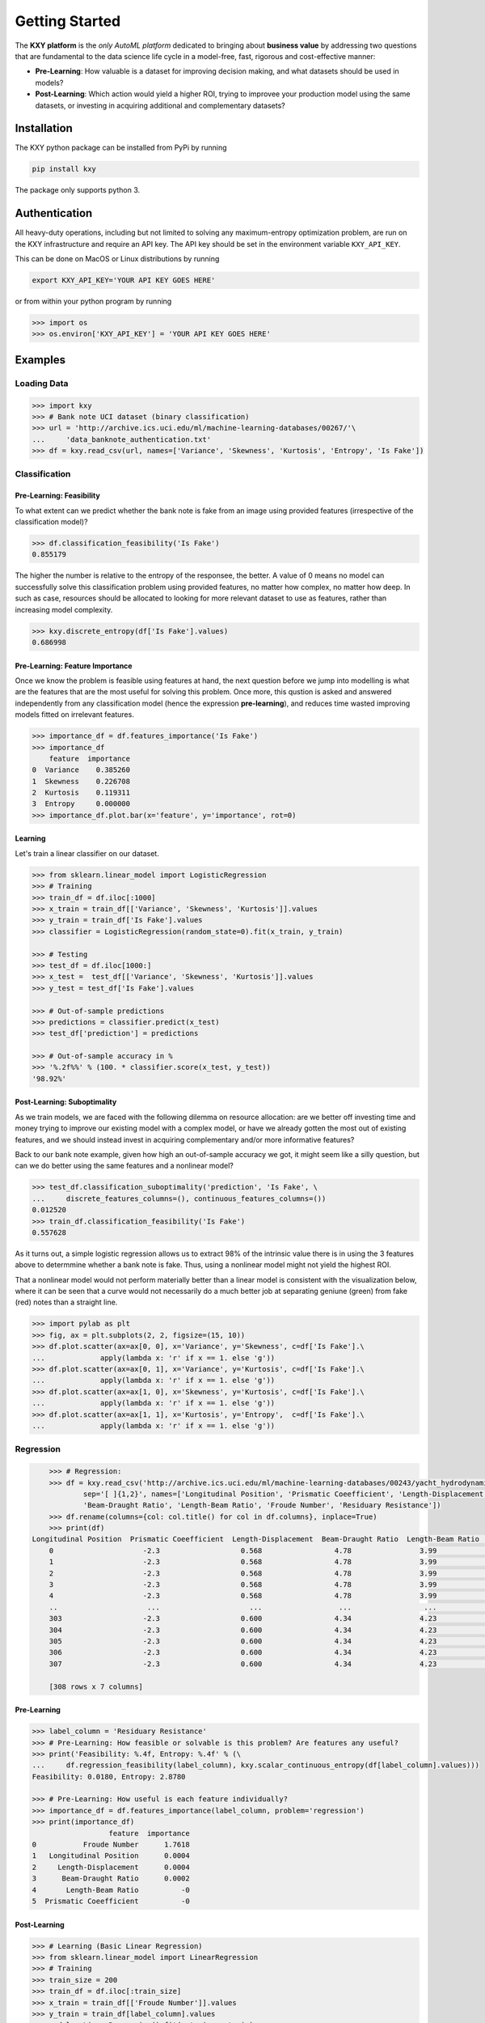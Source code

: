 
===============
Getting Started
===============

The **KXY platform** is the `only AutoML platform` dedicated to bringing about **business value** by addressing two questions 
that are fundamental to the data science life cycle in a model-free, fast, rigorous and cost-effective manner:

* **Pre-Learning**: How valuable is a dataset for improving decision making, and what datasets should be used in models?
* **Post-Learning**: Which action would yield a higher ROI, trying to improvee your production model using the same datasets, or investing in acquiring additional and complementary datasets?


Installation
------------

The KXY python package can be installed from PyPi by running

.. code-block:: bash
	
	pip install kxy

The package only supports python 3.


Authentication
--------------

All heavy-duty operations, including but not limited to solving any maximum-entropy optimization problem, are run on the KXY infrastructure and require an API key. The API key should be set in the environment variable ``KXY_API_KEY``. 

This can be done on MacOS or Linux distributions by running 

.. code-block:: bash
	
	export KXY_API_KEY='YOUR API KEY GOES HERE'

or from within your python program by running 

.. code-block:: python

	>>> import os
	>>> os.environ['KXY_API_KEY'] = 'YOUR API KEY GOES HERE'


Examples
--------


Loading Data
^^^^^^^^^^^^

.. code-block:: python

	>>> import kxy
	>>> # Bank note UCI dataset (binary classification)
	>>> url = 'http://archive.ics.uci.edu/ml/machine-learning-databases/00267/'\
	... 	'data_banknote_authentication.txt'
	>>> df = kxy.read_csv(url, names=['Variance', 'Skewness', 'Kurtosis', 'Entropy', 'Is Fake'])

.. seealso::

	:ref:`kxy.read_excel <read-excel>`, :ref:`kxy.read_html <read-html>`, :ref:`kxy.read_sql <read-sql>`, and :ref:`kxy.read_table <read-table>`.


Classification
^^^^^^^^^^^^^^

Pre-Learning: Feasibility
"""""""""""""""""""""""""
To what extent can we predict whether the bank note is fake from an image using provided 
features (irrespective of the classification model)?

.. code-block:: python

	>>> df.classification_feasibility('Is Fake')
	0.855179

The higher the number is relative to the entropy of the responsee, the better. A value of 0
means no model can successfully solve this classification problem using provided features, no
matter how complex, no matter how deep. In such as case, resources should be allocated to 
looking for more relevant dataset to use as features, rather than increasing model complexity.

.. code-block:: python

	>>> kxy.discrete_entropy(df['Is Fake'].values)
	0.686998


Pre-Learning: Feature Importance
""""""""""""""""""""""""""""""""
Once we know the problem is feasible using features at hand, the next question before we jump
into modelling is what are the features that are the most useful for solving this problem. Once
more, this qustion is asked and answered independently from any classification model (hence the expression **pre-learning**),
and reduces time wasted improving models fitted on irrelevant features.


.. code-block:: python

	>>> importance_df = df.features_importance('Is Fake')
	>>> importance_df
	    feature  importance
	0  Variance    0.385260
	1  Skewness    0.226708
	2  Kurtosis    0.119311
	3  Entropy     0.000000
	>>> importance_df.plot.bar(x='feature', y='importance', rot=0)
	

.. figure:: ../../../images/bn_importance.png
	:width: 500px
	:align: center
	:height: 300px
	:alt: Importance bar plot
	:figclass: align-center


Learning
""""""""
Let's train a linear classifier on our dataset.

.. code-block:: python

	>>> from sklearn.linear_model import LogisticRegression
	>>> # Training
	>>> train_df = df.iloc[:1000]
	>>> x_train = train_df[['Variance', 'Skewness', 'Kurtosis']].values 
	>>> y_train = train_df['Is Fake'].values
	>>> classifier = LogisticRegression(random_state=0).fit(x_train, y_train)

	>>> # Testing
	>>> test_df = df.iloc[1000:]
	>>> x_test =  test_df[['Variance', 'Skewness', 'Kurtosis']].values
	>>> y_test = test_df['Is Fake'].values

	>>> # Out-of-sample predictions
	>>> predictions = classifier.predict(x_test)
	>>> test_df['prediction'] = predictions

	>>> # Out-of-sample accuracy in %
	>>> '%.2f%%' % (100. * classifier.score(x_test, y_test))
	'98.92%'


Post-Learning: Suboptimality
""""""""""""""""""""""""""""
As we train models, we are faced with the following dilemma on resource allocation: are we better off investing time and money 
trying to improve our existing model with a complex model, or have we already gotten the most out of existing features, and we 
should instead invest in acquiring complementary and/or more informative features?

Back to our bank note example, given how high an out-of-sample accuracy we got, it might seem like a silly question, but can we do better using the same features and a nonlinear model?

.. code-block:: python

	>>> test_df.classification_suboptimality('prediction', 'Is Fake', \
	... 	discrete_features_columns=(), continuous_features_columns=())
	0.012520
	>>> train_df.classification_feasibility('Is Fake')
	0.557628

As it turns out, a simple logistic regression allows us to extract 98% of the intrinsic value there is in using the 3 features above to determmine whether a bank note is fake. Thus, using a nonlinear model might not yield the highest ROI. 

That a nonlinear model would not perform materially better than a linear model is consistent with the visualization below, where it can be seen that a curve would not necessarily do a much better job at separating geniune (green) from fake (red) notes than a straight line.


.. code-block:: python

	>>> import pylab as plt
	>>> fig, ax = plt.subplots(2, 2, figsize=(15, 10))
	>>> df.plot.scatter(ax=ax[0, 0], x='Variance', y='Skewness', c=df['Is Fake'].\
	...		apply(lambda x: 'r' if x == 1. else 'g'))
	>>> df.plot.scatter(ax=ax[0, 1], x='Variance', y='Kurtosis', c=df['Is Fake'].\
	...		apply(lambda x: 'r' if x == 1. else 'g'))
	>>> df.plot.scatter(ax=ax[1, 0], x='Skewness', y='Kurtosis', c=df['Is Fake'].\
	...		apply(lambda x: 'r' if x == 1. else 'g'))
	>>> df.plot.scatter(ax=ax[1, 1], x='Kurtosis', y='Entropy',  c=df['Is Fake'].\
	...		apply(lambda x: 'r' if x == 1. else 'g'))


.. figure:: ../../../images/bn_separability.png
	:width: 900px
	:align: center
	:height: 500px
	:alt: Importance bar plot
	:figclass: align-center



Regression
^^^^^^^^^^

.. code-block:: python

	>>> # Regression: 
	>>> df = kxy.read_csv('http://archive.ics.uci.edu/ml/machine-learning-databases/00243/yacht_hydrodynamics.data', \
		sep='[ ]{1,2}', names=['Longitudinal Position', 'Prismatic Coeefficient', 'Length-Displacement', \
		'Beam-Draught Ratio', 'Length-Beam Ratio', 'Froude Number', 'Residuary Resistance'])
	>>> df.rename(columns={col: col.title() for col in df.columns}, inplace=True)
	>>> print(df)
    Longitudinal Position  Prismatic Coeefficient  Length-Displacement  Beam-Draught Ratio  Length-Beam Ratio  Froude Number  Residuary Resistance
	0                     -2.3                   0.568                 4.78                3.99               3.17          0.125                  0.11
	1                     -2.3                   0.568                 4.78                3.99               3.17          0.150                  0.27
	2                     -2.3                   0.568                 4.78                3.99               3.17          0.175                  0.47
	3                     -2.3                   0.568                 4.78                3.99               3.17          0.200                  0.78
	4                     -2.3                   0.568                 4.78                3.99               3.17          0.225                  1.18
	..                     ...                     ...                  ...                 ...                ...            ...                   ...
	303                   -2.3                   0.600                 4.34                4.23               2.73          0.350                  8.47
	304                   -2.3                   0.600                 4.34                4.23               2.73          0.375                 12.27
	305                   -2.3                   0.600                 4.34                4.23               2.73          0.400                 19.59
	306                   -2.3                   0.600                 4.34                4.23               2.73          0.425                 30.48
	307                   -2.3                   0.600                 4.34                4.23               2.73          0.450                 46.66

	[308 rows x 7 columns]


Pre-Learning
""""""""""""

.. code-block:: python

	>>> label_column = 'Residuary Resistance'
	>>> # Pre-Learning: How feasible or solvable is this problem? Are features any useful?
	>>> print('Feasibility: %.4f, Entropy: %.4f' % (\
	... 	df.regression_feasibility(label_column), kxy.scalar_continuous_entropy(df[label_column].values)))
	Feasibility: 0.0180, Entropy: 2.8780

	>>> # Pre-Learning: How useful is each feature individually?
	>>> importance_df = df.features_importance(label_column, problem='regression')
	>>> print(importance_df)
	                  feature  importance
	0           Froude Number      1.7618
	1   Longitudinal Position      0.0004
	2     Length-Displacement      0.0004
	3      Beam-Draught Ratio      0.0002
	4       Length-Beam Ratio          -0
	5  Prismatic Coeefficient          -0


Post-Learning
"""""""""""""

.. code-block:: python

	>>> # Learning (Basic Linear Regression)
	>>> from sklearn.linear_model import LinearRegression
	>>> # Training
	>>> train_size = 200
	>>> train_df = df.iloc[:train_size]
	>>> x_train = train_df[['Froude Number']].values
	>>> y_train = train_df[label_column].values
	>>> model = LinearRegression().fit(x_train, y_train)

	>>> # Testing
	>>> test_df = df.iloc[train_size:]
	>>> x_test = test_df[['Froude Number']].values
	>>> y_test = test_df[label_column].values

	>>> # Out-of-sample predictions
	>>> predictions = model.predict(x_test)
	>>> test_df['Prediction'] = predictions

	>>> # Out-of-sample accuracy (R^2)
	>>> print('Out-Of-Sample R^2: %.2f' % (model.score(x_test, y_test)))
	Out-Of-Sample R^2: 0.65

	>>> # How suboptimal is this linear regression model?
	>>> # Can we do better with a nonlinear model, without new features?
	>>> print('Additive Suboptimality: %.4f' % \
	...		test_df.regression_additive_suboptimality('Prediction', label_column))
	Additive Suboptimality: 0.0000


